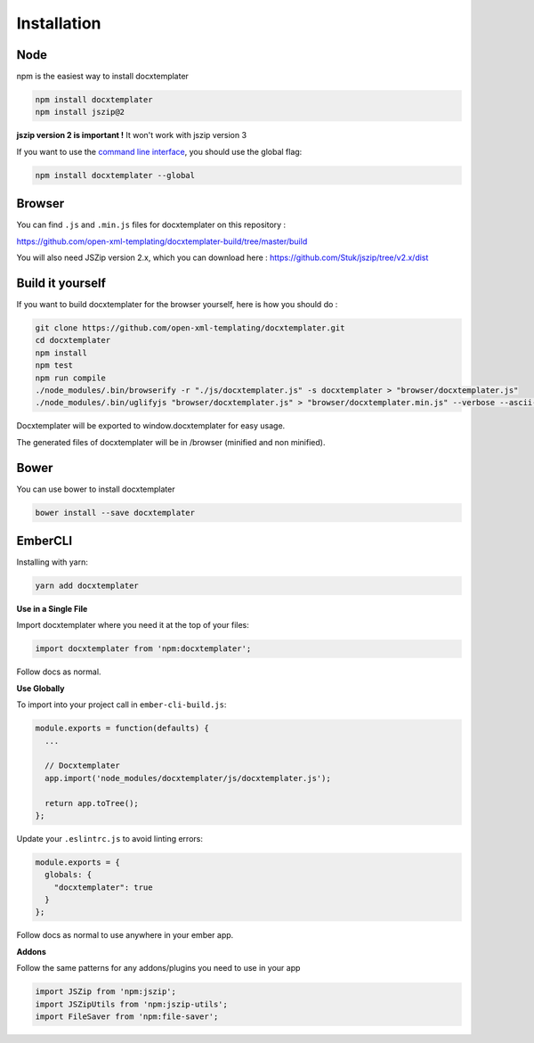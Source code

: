 ..  _installation:

.. index::
   single: Installation

Installation
============


Node
----

npm is the easiest way to install docxtemplater

.. code-block:: bash

    npm install docxtemplater
    npm install jszip@2

**jszip version 2 is important !** It won't work with jszip version 3

If you want to use the `command line interface`_, you should use the global flag:

.. code-block:: bash

    npm install docxtemplater --global

.. _`command line interface`: cli.html

Browser
-------

You can find ``.js`` and ``.min.js`` files for docxtemplater on this repository : 

https://github.com/open-xml-templating/docxtemplater-build/tree/master/build

You will also need JSZip version 2.x, which you can download here : https://github.com/Stuk/jszip/tree/v2.x/dist

Build it yourself
-----------------

If you want to build docxtemplater for the browser yourself, here is how you should do : 

.. code-block:: bash

    git clone https://github.com/open-xml-templating/docxtemplater.git
    cd docxtemplater
    npm install
    npm test
    npm run compile
    ./node_modules/.bin/browserify -r "./js/docxtemplater.js" -s docxtemplater > "browser/docxtemplater.js"
    ./node_modules/.bin/uglifyjs "browser/docxtemplater.js" > "browser/docxtemplater.min.js" --verbose --ascii-only

Docxtemplater will be exported to window.docxtemplater for easy usage.

The generated files of docxtemplater will be in /browser (minified and non minified).

Bower
-----

You can use bower to install docxtemplater 

.. code-block:: bash

    bower install --save docxtemplater
    
EmberCLI
--------

Installing with yarn:

.. code-block:: bash

   yarn add docxtemplater

**Use in a Single File**

Import docxtemplater where you need it at the top of your files:

.. code-block:: bash

   import docxtemplater from 'npm:docxtemplater';

Follow docs as normal. 

**Use Globally**

To import into your project call in ``ember-cli-build.js``:

.. code-block:: bash

   module.exports = function(defaults) {
     ...

     // Docxtemplater
     app.import('node_modules/docxtemplater/js/docxtemplater.js');

     return app.toTree();
   };
   
Update your ``.eslintrc.js`` to avoid linting errors:

.. code-block:: bash

   module.exports = {
     globals: {
       "docxtemplater": true
     }
   };

Follow docs as normal to use anywhere in your ember app. 

**Addons**

Follow the same patterns for any addons/plugins you need to use in your app

.. code-block:: bash

   import JSZip from 'npm:jszip';
   import JSZipUtils from 'npm:jszip-utils';
   import FileSaver from 'npm:file-saver';

